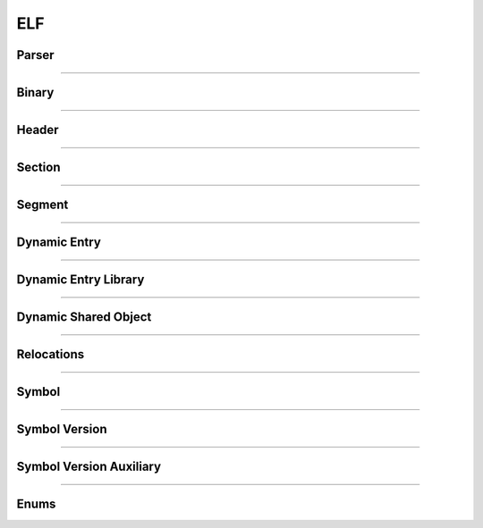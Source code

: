 ELF
---

Parser
*******

.. doxygenclass:: LIEF::ELF::Parser
   :project: lief



----------


Binary
******

.. doxygenclass:: LIEF::ELF::Binary
   :project: lief

----------

Header
******

.. doxygenclass:: LIEF::ELF::Header
   :project: lief

----------

Section
*******

.. doxygenclass:: LIEF::ELF::Section
   :project: lief

----------

Segment
*******

.. doxygenclass:: LIEF::ELF::Segment
  :project: lief

----------

Dynamic Entry
*************

.. doxygenclass:: LIEF::ELF::DynamicEntry
   :project: lief

----------

Dynamic Entry Library
*********************

.. doxygenclass:: LIEF::ELF::DynamicEntryLibrary
   :project: lief

----------

Dynamic Shared Object
*********************

.. doxygenclass:: LIEF::ELF::DynamicSharedObject
   :project: lief

----------

Relocations
***********

.. doxygenclass:: LIEF::ELF::Relocation
   :project: lief

----------

Symbol
******

.. doxygenclass:: LIEF::ELF::Symbol
   :project: lief

----------

Symbol Version
**************

.. doxygenclass:: LIEF::ELF::SymbolVersion
   :project: lief

----------

Symbol Version Auxiliary
************************

.. doxygenclass:: LIEF::ELF::SymbolVersionAux
   :project: lief

----------

Enums
*****

.. doxygenenum:: LIEF::ELF::ARCH
   :project: lief


.. doxygenenum:: LIEF::ELF::IDENTITY
   :project: lief


.. doxygenenum:: LIEF::ELF::E_TYPE
   :project: lief

.. doxygenenum:: LIEF::ELF::VERSION
   :project: lief

.. doxygenenum:: LIEF::ELF::ELF_CLASS
   :project: lief

.. doxygenenum:: LIEF::ELF::ELF_DATA
   :project: lief

.. doxygenenum:: LIEF::ELF::OS_ABI
   :project: lief

.. doxygenenum:: LIEF::ELF::SYMBOL_SECTION_INDEX
   :project: lief

.. doxygenenum:: LIEF::ELF::SECTION_TYPES
   :project: lief

.. doxygenenum:: LIEF::ELF::SECTION_FLAGS
   :project: lief

.. doxygenenum:: LIEF::ELF::SYMBOL_BINDINGS
   :project: lief

.. doxygenenum:: LIEF::ELF::SYMBOL_TYPES
   :project: lief

.. doxygenenum:: LIEF::ELF::SEGMENT_TYPES
   :project: lief

.. doxygenenum:: LIEF::ELF::SEGMENT_FLAGS
   :project: lief

.. doxygenenum:: LIEF::ELF::DYNAMIC_TAGS
   :project: lief

.. doxygenenum:: LIEF::ELF::DYNAMIC_FLAGS
   :project: lief
